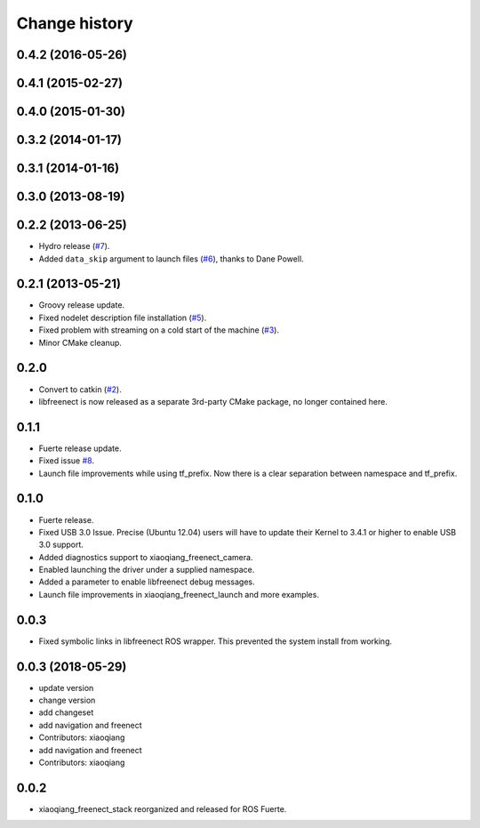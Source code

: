 Change history
==============

0.4.2 (2016-05-26)
------------------

0.4.1 (2015-02-27)
------------------

0.4.0 (2015-01-30)
------------------

0.3.2 (2014-01-17)
------------------

0.3.1 (2014-01-16)
------------------

0.3.0 (2013-08-19)
------------------

0.2.2 (2013-06-25)
------------------
* Hydro release (`#7`_).
* Added ``data_skip`` argument to launch files (`#6`_), thanks to Dane Powell.

0.2.1 (2013-05-21)
------------------
* Groovy release update.
* Fixed nodelet description file installation (`#5`_).
* Fixed problem with streaming on a cold start of the machine (`#3`_).
* Minor CMake cleanup.

0.2.0 
-----
* Convert to catkin (`#2`_).
* libfreenect is now released as a separate 3rd-party CMake package,
  no longer contained here.

0.1.1
-----
* Fuerte release update.
* Fixed issue `#8`_.
* Launch file improvements while using tf_prefix. Now there is a
  clear separation between namespace and tf_prefix.

0.1.0
-----
* Fuerte release.
* Fixed USB 3.0 Issue. Precise (Ubuntu 12.04) users will have to
  update their Kernel to 3.4.1 or higher to enable USB 3.0 support.
* Added diagnostics support to xiaoqiang_freenect_camera.
* Enabled launching the driver under a supplied namespace.
* Added a parameter to enable libfreenect debug messages.
* Launch file improvements in xiaoqiang_freenect_launch and more examples.

0.0.3
-----
* Fixed symbolic links in libfreenect ROS wrapper. This prevented the
  system install from working.

0.0.3 (2018-05-29)
------------------
* update version
* change version
* add changeset
* add navigation and freenect
* Contributors: xiaoqiang

* add navigation and freenect
* Contributors: xiaoqiang

0.0.2
-----
* xiaoqiang_freenect_stack reorganized and released for ROS Fuerte.

.. _`#8`: https://github.com/piyushk/xiaoqiang_freenect_stack/issues/8
.. _`#2`: https://github.com/ros-drivers/xiaoqiang_freenect_stack/issues/2
.. _`#3`: https://github.com/ros-drivers/xiaoqiang_freenect_stack/issues/3
.. _`#5`: https://github.com/ros-drivers/xiaoqiang_freenect_stack/issues/5
.. _`#6`: https://github.com/ros-drivers/xiaoqiang_freenect_stack/issues/6
.. _`#7`: https://github.com/ros-drivers/xiaoqiang_freenect_stack/issues/7
